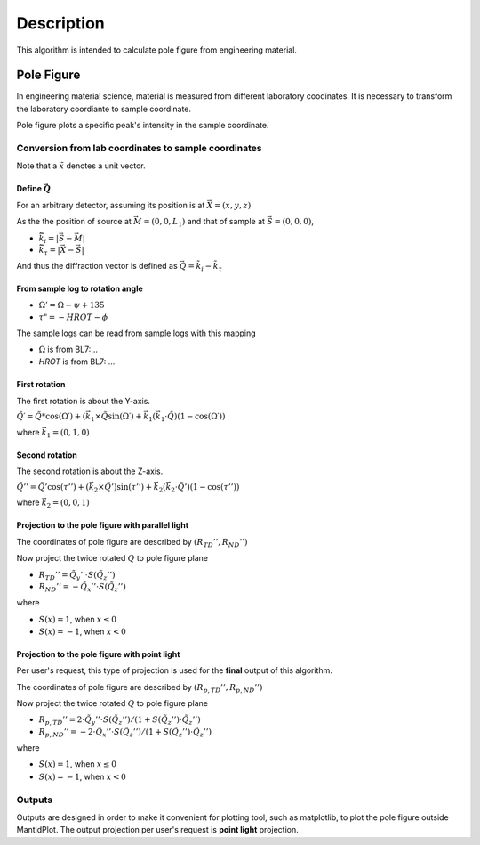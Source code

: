 .. algorithm::

.. summary::

.. alias::

.. properties::

Description
-----------

This algorithm is intended to calculate pole figure from engineering material.


Pole Figure
###########

In engineering material science, material is measured from different laboratory coodinates.
It is necessary to transform the laboratory coordiante to sample coordinate.

Pole figure plots a specific peak's intensity in the sample coordinate.


Conversion from lab coordinates to sample coordinates
=====================================================

Note that a :math:`\tilde{x}` denotes a unit vector.

Define :math:`\vec{Q}`
++++++++++++++++++++++

For an arbitrary detector, assuming its position is at :math:`\vec{X} = (x, y, z)`

As the the position of source at :math:`\vec{M} = (0, 0, L_1)` and
that of sample at :math:`\vec{S} = (0, 0, 0)`,

* :math:`\vec{\tilde{k}_i} = |\vec{S} - \vec{M}|`
* :math:`\vec{\tilde{k}_{\tau}} = |\vec{X} - \vec{S}|`

And thus the diffraction vector is defined as :math:`\vec{Q} = \tilde{k}_i - \tilde{k}_{\tau}`

From sample log to rotation angle
+++++++++++++++++++++++++++++++++

* :math:`\Omega ' = \Omega - \psi + 135`
* :math:`\tau " = -HROT - \phi`

The sample logs can be read from sample logs with this mapping

* :math:`\Omega` is from BL7:... 
* *HROT* is from BL7: ... 


First rotation
++++++++++++++

The first rotation is about the Y-axis.

:math:`\tilde{Q}\prime = \tilde{Q} * \cos(\Omega\prime) + (\vec{k}_1 \times \tilde{Q}\sin(\Omega\prime) + \vec{k}_1 (\vec{k_1}\cdot\tilde{Q})(1-\cos(\Omega\prime))`

where :math:`\vec{k}_1 = (0, 1, 0)`

Second rotation
+++++++++++++++

The second rotation is about the Z-axis.

:math:`\tilde{Q}'' = \tilde{Q}'\cos(\tau'') + (\vec{k}_2\times \tilde{Q}')\sin(\tau'') + \vec{k}_2(\vec{k}_2\cdot\tilde{Q}')(1-\cos(\tau''))`

where :math:`\vec{k}_2 = (0, 0, 1)`

Projection to the pole figure with parallel light
+++++++++++++++++++++++++++++++++++++++++++++++++

The coordinates of pole figure are described by :math:`(R_{TD}'', R_{ND}'')`

Now project the twice rotated :math:`Q` to pole figure plane

* :math:`R_{TD}'' = \tilde{Q}_{y}'' \cdot S(\tilde{Q}_z'')`
* :math:`R_{ND}'' = -\tilde{Q}_{x}'' \cdot S(\tilde{Q}_z'')`

where 

* :math:`S(x) = 1`, when :math:`x \leq 0`
* :math:`S(x) = -1`, when :math:`x < 0`


Projection to the pole figure with point light
++++++++++++++++++++++++++++++++++++++++++++++

Per user's request, this type of projection is used for the **final** output of this algorithm.

The coordinates of pole figure are described by :math:`(R_{p, TD}'', R_{p, ND}'')`

Now project the twice rotated :math:`Q` to pole figure plane

* :math:`R_{p, TD}'' =  2\cdot\tilde{Q}_{y}'' \cdot S(\tilde{Q}_z'') /(1 + S(\tilde{Q}_z'')\cdot\tilde{Q}_z'')`
* :math:`R_{p, ND}'' = -2\cdot\tilde{Q}_{x}'' \cdot S(\tilde{Q}_z'') /(1 + S(\tilde{Q}_z'')\cdot\tilde{Q}_z'')`

where 

* :math:`S(x) = 1`, when :math:`x \leq 0`
* :math:`S(x) = -1`, when :math:`x < 0`


Outputs
=======

Outputs are designed in order to make it convenient for plotting tool, such as matplotlib, to plot the pole figure outside MantidPlot.
The output projection per user's request is **point light** projection.



.. categories::

.. sourcelink::
